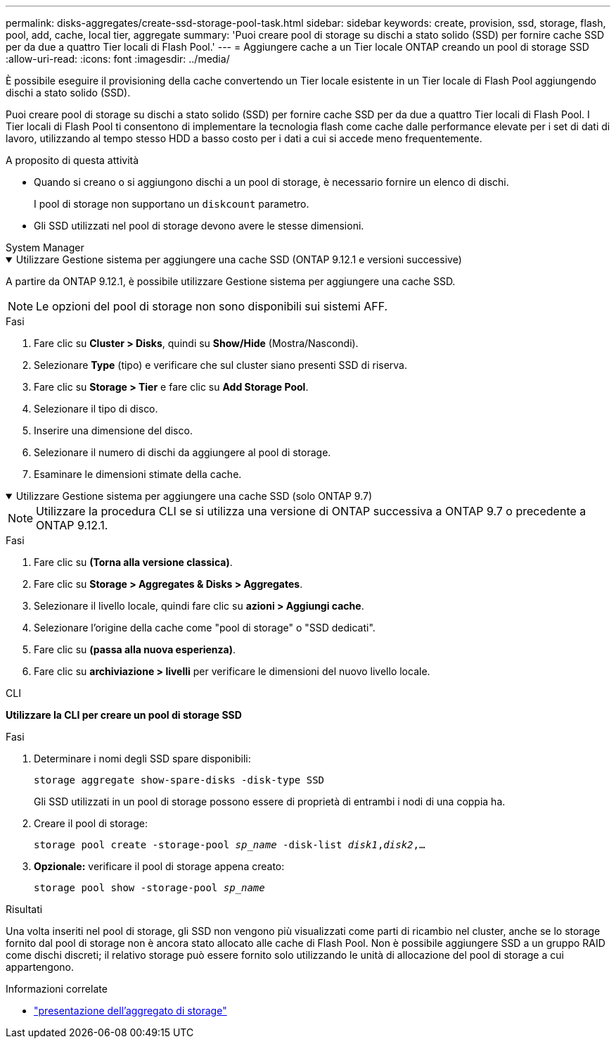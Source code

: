 ---
permalink: disks-aggregates/create-ssd-storage-pool-task.html 
sidebar: sidebar 
keywords: create, provision, ssd, storage, flash, pool, add, cache, local tier, aggregate 
summary: 'Puoi creare pool di storage su dischi a stato solido (SSD) per fornire cache SSD per da due a quattro Tier locali di Flash Pool.' 
---
= Aggiungere cache a un Tier locale ONTAP creando un pool di storage SSD
:allow-uri-read: 
:icons: font
:imagesdir: ../media/


[role="lead"]
È possibile eseguire il provisioning della cache convertendo un Tier locale esistente in un Tier locale di Flash Pool aggiungendo dischi a stato solido (SSD).

Puoi creare pool di storage su dischi a stato solido (SSD) per fornire cache SSD per da due a quattro Tier locali di Flash Pool. I Tier locali di Flash Pool ti consentono di implementare la tecnologia flash come cache dalle performance elevate per i set di dati di lavoro, utilizzando al tempo stesso HDD a basso costo per i dati a cui si accede meno frequentemente.

.A proposito di questa attività
* Quando si creano o si aggiungono dischi a un pool di storage, è necessario fornire un elenco di dischi.
+
I pool di storage non supportano un `diskcount` parametro.

* Gli SSD utilizzati nel pool di storage devono avere le stesse dimensioni.


[role="tabbed-block"]
====
.System Manager
--
.Utilizzare Gestione sistema per aggiungere una cache SSD (ONTAP 9.12.1 e versioni successive)
[%collapsible%open]
=====
A partire da ONTAP 9.12.1, è possibile utilizzare Gestione sistema per aggiungere una cache SSD.


NOTE: Le opzioni del pool di storage non sono disponibili sui sistemi AFF.

.Fasi
. Fare clic su *Cluster > Disks*, quindi su *Show/Hide* (Mostra/Nascondi).
. Selezionare *Type* (tipo) e verificare che sul cluster siano presenti SSD di riserva.
. Fare clic su *Storage > Tier* e fare clic su *Add Storage Pool*.
. Selezionare il tipo di disco.
. Inserire una dimensione del disco.
. Selezionare il numero di dischi da aggiungere al pool di storage.
. Esaminare le dimensioni stimate della cache.


=====
.Utilizzare Gestione sistema per aggiungere una cache SSD (solo ONTAP 9.7)
[%collapsible%open]
=====

NOTE: Utilizzare la procedura CLI se si utilizza una versione di ONTAP successiva a ONTAP 9.7 o precedente a ONTAP 9.12.1.

.Fasi
. Fare clic su *(Torna alla versione classica)*.
. Fare clic su *Storage > Aggregates & Disks > Aggregates*.
. Selezionare il livello locale, quindi fare clic su *azioni > Aggiungi cache*.
. Selezionare l'origine della cache come "pool di storage" o "SSD dedicati".
. Fare clic su *(passa alla nuova esperienza)*.
. Fare clic su *archiviazione > livelli* per verificare le dimensioni del nuovo livello locale.


=====
--
.CLI
--
*Utilizzare la CLI per creare un pool di storage SSD*

.Fasi
. Determinare i nomi degli SSD spare disponibili:
+
`storage aggregate show-spare-disks -disk-type SSD`

+
Gli SSD utilizzati in un pool di storage possono essere di proprietà di entrambi i nodi di una coppia ha.

. Creare il pool di storage:
+
`storage pool create -storage-pool _sp_name_ -disk-list _disk1_,_disk2_,...`

. *Opzionale:* verificare il pool di storage appena creato:
+
`storage pool show -storage-pool _sp_name_`



--
====
.Risultati
Una volta inseriti nel pool di storage, gli SSD non vengono più visualizzati come parti di ricambio nel cluster, anche se lo storage fornito dal pool di storage non è ancora stato allocato alle cache di Flash Pool. Non è possibile aggiungere SSD a un gruppo RAID come dischi discreti; il relativo storage può essere fornito solo utilizzando le unità di allocazione del pool di storage a cui appartengono.

.Informazioni correlate
* link:https://docs.netapp.com/us-en/ontap-cli/search.html?q=storage+aggregate+show["presentazione dell'aggregato di storage"^]

